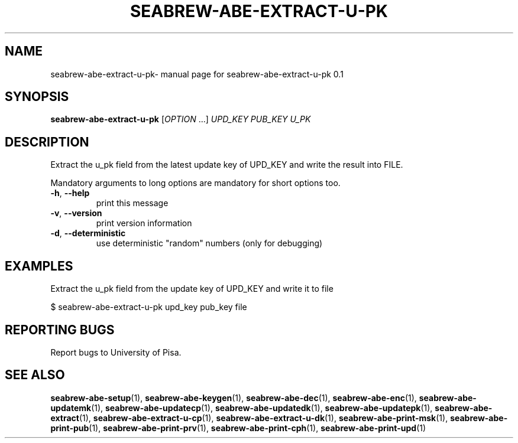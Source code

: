 .TH SEABREW-ABE-EXTRACT-U-PK "1" "January 2021" "SRI International" "User Commands"
.SH NAME
seabrew-abe-extract-u-pk\- manual page for seabrew-abe-extract-u-pk 0.1
.SH SYNOPSIS
.B seabrew-abe-extract-u-pk
[\fIOPTION \fR...] \fIUPD_KEY PUB_KEY U_PK\fR
.SH DESCRIPTION
Extract the u_pk field from the latest update key of UPD_KEY and write the result into FILE.
.PP
Mandatory arguments to long options are mandatory for short options too.
.TP
\fB\-h\fR, \fB\-\-help\fR
print this message
.TP
\fB\-v\fR, \fB\-\-version\fR
print version information
.TP
\fB\-d\fR, \fB\-\-deterministic\fR
use deterministic "random" numbers
(only for debugging)
.SH EXAMPLES

Extract the u_pk field from the update key of UPD_KEY and write it to file

  $ seabrew-abe-extract-u-pk upd_key pub_key file

.SH "REPORTING BUGS"
Report bugs to University of Pisa.
.SH "SEE ALSO"
.BR seabrew-abe-setup (1),
.BR seabrew-abe-keygen (1),
.BR seabrew-abe-dec (1),
.BR seabrew-abe-enc (1),
.BR seabrew-abe-updatemk (1),
.BR seabrew-abe-updatecp (1),
.BR seabrew-abe-updatedk (1),
.BR seabrew-abe-updatepk (1),
.BR seabrew-abe-extract (1),
.BR seabrew-abe-extract-u-cp (1),
.BR seabrew-abe-extract-u-dk (1),
.BR seabrew-abe-print-msk (1),
.BR seabrew-abe-print-pub (1),
.BR seabrew-abe-print-prv (1),
.BR seabrew-abe-print-cph (1),
.BR seabrew-abe-print-upd (1)
